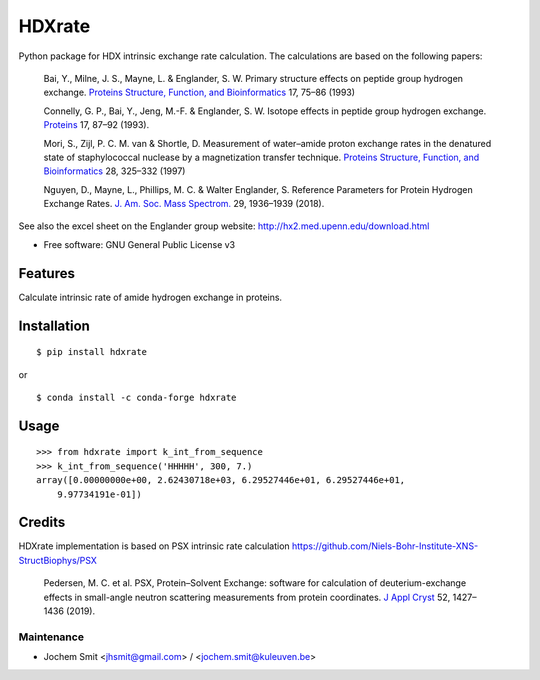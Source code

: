 =======
HDXrate
=======


.. image:: https://img.shields.io/pypi/v/hdxrate.svg
        :target: https://pypi.python.org/pypi/hdxrate

.. image:: https://img.shields.io/travis/Jhsmit/hdxrate.svg
        :target: https://travis-ci.com/Jhsmit/hdxrate

.. image:: https://readthedocs.org/projects/hdxrate/badge/?version=latest
        :target: https://hdxrate.readthedocs.io/en/latest/?badge=latest
        :alt: Documentation Status

.. image:: https://zenodo.org/badge/309354423.svg
   :target: https://zenodo.org/badge/latestdoi/309354423


Python package for HDX intrinsic exchange rate calculation. 
The calculations are based on the following papers:

  Bai, Y., Milne, J. S., Mayne, L. & Englander, S. W. Primary structure effects on peptide group hydrogen exchange. `Proteins Structure, Function, and Bioinformatics <https://doi.org/10.1002/prot.340170110>`__ 17, 75–86 (1993)

  Connelly, G. P., Bai, Y., Jeng, M.-F. & Englander, S. W. Isotope effects in peptide group hydrogen exchange. `Proteins <http://doi.wiley.com/10.1002/prot.340170111>`__ 17, 87–92 (1993).


  Mori, S., Zijl, P. C. M. van & Shortle, D. Measurement of water–amide proton exchange rates in the denatured state of staphylococcal nuclease by a magnetization transfer technique. `Proteins Structure, Function, and Bioinformatics <https://doi.org/10.1002/(SICI)1097-0134(199707)28:3%3C325::AID-PROT3%3E3.0.CO;2-B>`__ 28, 325–332 (1997)
  
  Nguyen, D., Mayne, L., Phillips, M. C. & Walter Englander, S. Reference Parameters for Protein Hydrogen Exchange Rates. `J. Am. Soc. Mass Spectrom.  <https://doi.org/10.1007/s13361-018-2021-z>`__ 29, 1936–1939 (2018).

..
   1.Rubinson, K. A. Practical corrections for p(H,D) measurements in mixed H 2 O/D 2 O biological buffers. Anal. Methods 9, 2744–2750 (2017).


See also the excel sheet on the Englander group website: http://hx2.med.upenn.edu/download.html


* Free software: GNU General Public License v3


Features
--------

Calculate intrinsic rate of amide hydrogen exchange in proteins.

Installation
------------

::

   $ pip install hdxrate

or

::

   $ conda install -c conda-forge hdxrate

Usage
-----

::

   >>> from hdxrate import k_int_from_sequence
   >>> k_int_from_sequence('HHHHH', 300, 7.)
   array([0.00000000e+00, 2.62430718e+03, 6.29527446e+01, 6.29527446e+01,
       9.97734191e-01])


Credits
-------

HDXrate implementation is based on PSX intrinsic rate calculation
https://github.com/Niels-Bohr-Institute-XNS-StructBiophys/PSX

 Pedersen, M. C. et al. PSX, Protein–Solvent Exchange: software for calculation of deuterium-exchange effects in small-angle neutron scattering measurements from protein coordinates. `J Appl Cryst <https://doi.org/10.1107/S1600576719012469/>`__ 52, 1427–1436 (2019).



Maintenance
```````````

* Jochem Smit <jhsmit@gmail.com> / <jochem.smit@kuleuven.be>
